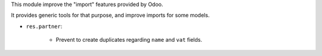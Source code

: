 This module improve the "import" features provided by Odoo.

It provides generic tools for that purpose, and improve imports for some models.

* ``res.partner``:

    * Prevent to create duplicates regarding ``name`` and ``vat`` fields.